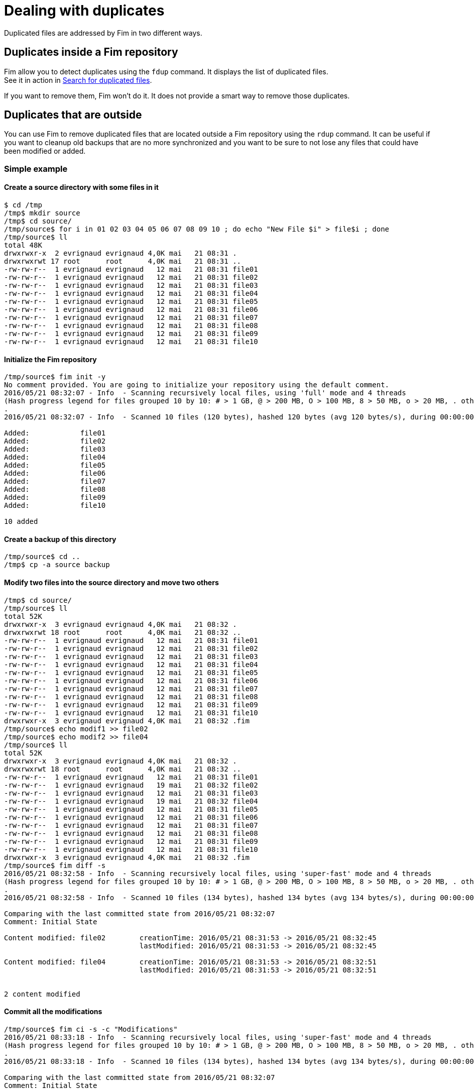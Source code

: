 = Dealing with duplicates

Duplicated files are addressed by Fim in two different ways.

== Duplicates inside a Fim repository

Fim allow you to detect duplicates using the `fdup` command. It displays the list of duplicated files. +
See it in action in <<simple-example.adoc#_search_for_duplicated_files,Search for duplicated files>>.

If you want to remove them, Fim won't do it. It does not provide a smart way to remove those duplicates.

== Duplicates that are outside

You can use Fim to remove duplicated files that are located outside a Fim repository using the `rdup` command.
It can be useful if you want to cleanup old backups that are no more synchronized and you want to be sure to not lose any files that could have been modified or added.

=== Simple example

==== Create a source directory with some files in it

[source, bash]
------
$ cd /tmp
/tmp$ mkdir source
/tmp$ cd source/
/tmp/source$ for i in 01 02 03 04 05 06 07 08 09 10 ; do echo "New File $i" > file$i ; done
/tmp/source$ ll
total 48K
drwxrwxr-x  2 evrignaud evrignaud 4,0K mai   21 08:31 .
drwxrwxrwt 17 root      root      4,0K mai   21 08:31 ..
-rw-rw-r--  1 evrignaud evrignaud   12 mai   21 08:31 file01
-rw-rw-r--  1 evrignaud evrignaud   12 mai   21 08:31 file02
-rw-rw-r--  1 evrignaud evrignaud   12 mai   21 08:31 file03
-rw-rw-r--  1 evrignaud evrignaud   12 mai   21 08:31 file04
-rw-rw-r--  1 evrignaud evrignaud   12 mai   21 08:31 file05
-rw-rw-r--  1 evrignaud evrignaud   12 mai   21 08:31 file06
-rw-rw-r--  1 evrignaud evrignaud   12 mai   21 08:31 file07
-rw-rw-r--  1 evrignaud evrignaud   12 mai   21 08:31 file08
-rw-rw-r--  1 evrignaud evrignaud   12 mai   21 08:31 file09
-rw-rw-r--  1 evrignaud evrignaud   12 mai   21 08:31 file10
------

==== Initialize the Fim repository

[source, bash]
------
/tmp/source$ fim init -y
No comment provided. You are going to initialize your repository using the default comment.
2016/05/21 08:32:07 - Info  - Scanning recursively local files, using 'full' mode and 4 threads
(Hash progress legend for files grouped 10 by 10: # > 1 GB, @ > 200 MB, O > 100 MB, 8 > 50 MB, o > 20 MB, . otherwise)
.
2016/05/21 08:32:07 - Info  - Scanned 10 files (120 bytes), hashed 120 bytes (avg 120 bytes/s), during 00:00:00

Added:            file01
Added:            file02
Added:            file03
Added:            file04
Added:            file05
Added:            file06
Added:            file07
Added:            file08
Added:            file09
Added:            file10

10 added
------

==== Create a backup of this directory

[source, bash]
------
/tmp/source$ cd ..
/tmp$ cp -a source backup
------

==== Modify two files into the source directory and move two others

[source, bash]
------
/tmp$ cd source/
/tmp/source$ ll
total 52K
drwxrwxr-x  3 evrignaud evrignaud 4,0K mai   21 08:32 .
drwxrwxrwt 18 root      root      4,0K mai   21 08:32 ..
-rw-rw-r--  1 evrignaud evrignaud   12 mai   21 08:31 file01
-rw-rw-r--  1 evrignaud evrignaud   12 mai   21 08:31 file02
-rw-rw-r--  1 evrignaud evrignaud   12 mai   21 08:31 file03
-rw-rw-r--  1 evrignaud evrignaud   12 mai   21 08:31 file04
-rw-rw-r--  1 evrignaud evrignaud   12 mai   21 08:31 file05
-rw-rw-r--  1 evrignaud evrignaud   12 mai   21 08:31 file06
-rw-rw-r--  1 evrignaud evrignaud   12 mai   21 08:31 file07
-rw-rw-r--  1 evrignaud evrignaud   12 mai   21 08:31 file08
-rw-rw-r--  1 evrignaud evrignaud   12 mai   21 08:31 file09
-rw-rw-r--  1 evrignaud evrignaud   12 mai   21 08:31 file10
drwxrwxr-x  3 evrignaud evrignaud 4,0K mai   21 08:32 .fim
/tmp/source$ echo modif1 >> file02
/tmp/source$ echo modif2 >> file04
/tmp/source$ ll
total 52K
drwxrwxr-x  3 evrignaud evrignaud 4,0K mai   21 08:32 .
drwxrwxrwt 18 root      root      4,0K mai   21 08:32 ..
-rw-rw-r--  1 evrignaud evrignaud   12 mai   21 08:31 file01
-rw-rw-r--  1 evrignaud evrignaud   19 mai   21 08:32 file02
-rw-rw-r--  1 evrignaud evrignaud   12 mai   21 08:31 file03
-rw-rw-r--  1 evrignaud evrignaud   19 mai   21 08:32 file04
-rw-rw-r--  1 evrignaud evrignaud   12 mai   21 08:31 file05
-rw-rw-r--  1 evrignaud evrignaud   12 mai   21 08:31 file06
-rw-rw-r--  1 evrignaud evrignaud   12 mai   21 08:31 file07
-rw-rw-r--  1 evrignaud evrignaud   12 mai   21 08:31 file08
-rw-rw-r--  1 evrignaud evrignaud   12 mai   21 08:31 file09
-rw-rw-r--  1 evrignaud evrignaud   12 mai   21 08:31 file10
drwxrwxr-x  3 evrignaud evrignaud 4,0K mai   21 08:32 .fim
/tmp/source$ fim diff -s
2016/05/21 08:32:58 - Info  - Scanning recursively local files, using 'super-fast' mode and 4 threads
(Hash progress legend for files grouped 10 by 10: # > 1 GB, @ > 200 MB, O > 100 MB, 8 > 50 MB, o > 20 MB, . otherwise)
.
2016/05/21 08:32:58 - Info  - Scanned 10 files (134 bytes), hashed 134 bytes (avg 134 bytes/s), during 00:00:00

Comparing with the last committed state from 2016/05/21 08:32:07
Comment: Initial State

Content modified: file02 	creationTime: 2016/05/21 08:31:53 -> 2016/05/21 08:32:45
                         	lastModified: 2016/05/21 08:31:53 -> 2016/05/21 08:32:45

Content modified: file04 	creationTime: 2016/05/21 08:31:53 -> 2016/05/21 08:32:51
                         	lastModified: 2016/05/21 08:31:53 -> 2016/05/21 08:32:51


2 content modified
------

==== Commit all the modifications

[source, bash]
------
/tmp/source$ fim ci -s -c "Modifications"
2016/05/21 08:33:18 - Info  - Scanning recursively local files, using 'super-fast' mode and 4 threads
(Hash progress legend for files grouped 10 by 10: # > 1 GB, @ > 200 MB, O > 100 MB, 8 > 50 MB, o > 20 MB, . otherwise)
.
2016/05/21 08:33:18 - Info  - Scanned 10 files (134 bytes), hashed 134 bytes (avg 134 bytes/s), during 00:00:00

Comparing with the last committed state from 2016/05/21 08:32:07
Comment: Initial State

Content modified: file02 	creationTime: 2016/05/21 08:31:53 -> 2016/05/21 08:32:45
                         	lastModified: 2016/05/21 08:31:53 -> 2016/05/21 08:32:45

Content modified: file04 	creationTime: 2016/05/21 08:31:53 -> 2016/05/21 08:32:51
                         	lastModified: 2016/05/21 08:31:53 -> 2016/05/21 08:32:51


2 content modified

Do you really want to commit (y/n/A)? y
2016/05/21 08:33:20 - Info  - Retrieving the missing hash for all the modified files, using 'full' mode and 4 threads
2016/05/21 08:33:20 - Info  - Scanned 2 files (38 bytes), hashed 38 bytes (avg 38 bytes/s), during 00:00:00
------

==== Remove the duplicates

[source, bash]
------
/tmp/source$ cd ../backup/
/tmp/backup$ fim rdup -m ../source
2016/05/21 08:33:45 - Info  - Searching for duplicated files using the ../source directory as master

2016/05/21 08:33:45 - Info  - Scanning recursively local files, using 'full' mode and 4 threads
(Hash progress legend for files grouped 10 by 10: # > 1 GB, @ > 200 MB, O > 100 MB, 8 > 50 MB, o > 20 MB, . otherwise)
.
2016/05/21 08:33:46 - Info  - Scanned 10 files (120 bytes), hashed 120 bytes (avg 120 bytes/s), during 00:00:00

'file01' is a duplicate of '../source/file01'
Do you really want to remove it (y/n/A)? y
  'file01' removed
'file03' is a duplicate of '../source/file03'
Do you really want to remove it (y/n/A)? y
  'file03' removed
'file05' is a duplicate of '../source/file05'
Do you really want to remove it (y/n/A)? y
  'file05' removed
'file06' is a duplicate of '../source/file06'
Do you really want to remove it (y/n/A)? y
  'file06' removed
'file07' is a duplicate of '../source/file07'
Do you really want to remove it (y/n/A)? y
  'file07' removed
'file08' is a duplicate of '../source/file08'
Do you really want to remove it (y/n/A)? y
  'file08' removed
'file09' is a duplicate of '../source/file09'
Do you really want to remove it (y/n/A)? y
  'file09' removed
'file10' is a duplicate of '../source/file10'
Do you really want to remove it (y/n/A)? y
  'file10' removed

8 duplicated files found. 8 duplicated files removed
------

==== Only two different files remains

[source, bash]
------
/tmp/backup$ ll
total 20K
drwxrwxr-x  3 evrignaud evrignaud 4,0K mai   21 08:33 .
drwxrwxrwt 18 root      root      4,0K mai   21 08:33 ..
-rw-rw-r--  1 evrignaud evrignaud   12 mai   21 08:31 file02
-rw-rw-r--  1 evrignaud evrignaud   12 mai   21 08:31 file04
drwxrwxr-x  3 evrignaud evrignaud 4,0K mai   21 08:32 .fim
------

==== Complex cases

Let say that you have:

* a directory with a big file tree that we will call the source location.
* other locations that contains some files that was copied long ago from this source location. We will call one those locations the backup location.

Now you want to cleanup the backup location from the files that are identical with the ones in the source location.
To find duplicates into the backup location we will use the hash located into the source `.fim` directory.
We will call master location the name of the directory where is this `.fim`. +
**Most of the time the master location is the source location.** +
If the source location is not reachable from the backup location, you just need to put a copy of the source `.fim` directory near the backup location.

[NOTE]
====
The backup location can contain also his own `.fim` directory. It will be ignored.
====

===== Step by step

* Go into the source location and ensure that all the hash are up to date:

[source, bash]
----
$ cd <source location>
$ fim ci -y -c "Content added"
----

* If the backup location cannot reach the source location (so master location is not the source location),
copy the `.fim` directory that is in the source location into a place near the backup location.

[source, bash]
----
$ cd <somewhere>
$ mkdir <master location>
$ scp -rp <remote host>@<source location>/.fim <master location>
----

[IMPORTANT]
====
The source `.fim` directory can't be nested into the root folder of the backup location.
====

* Run the remove duplicates command. For this, go in the backup location.

[source, bash]
----
$ cd <backup location>
$ fim rdup -m <master location>
----

